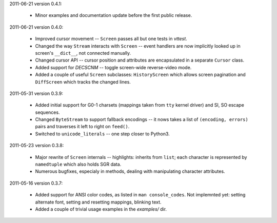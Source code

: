 2011-06-21 version 0.4.1:

  * Minor examples and documentation update before the first public
    release.


2011-06-21 version 0.4.0:

  * Improved cursor movement -- ``Screen`` passes all but one tests
    in `vttest`.
  * Changed the way ``Stream`` interacts with ``Screen`` -- event
    handlers are now implicitly looked up in screen's ``__dict__``,
    not connected manually.
  * Changed cursor API -- cursor position and attributes are encapsulated
    in a separate ``Cursor`` class.
  * Added support for `DECSCNM` -- toggle screen-wide reverse-video
    mode.
  * Added a couple of useful ``Screen`` subclasses: ``HistoryScreen``
    which allows screen pagination and ``DiffScreen`` which tracks
    the changed lines.


2011-05-31 version 0.3.9:

  * Added initial support for G0-1 charsets (mappings taken from ``tty``
    kernel driver) and SI, SO escape sequences.
  * Changed ``ByteStream`` to support fallback encodings -- it nows
    takes a list of ``(encoding, errors)`` pairs and traverses it
    left to right on ``feed()``.
  * Switched to ``unicode_literals`` -- one step closer to Python3.


2011-05-23 version 0.3.8:

  * Major rewrite of ``Screen`` internals -- highlights: inherits from
    ``list``; each character is represented by ``namedtuple`` which
    also holds SGR data.
  * Numerous bugfixes, especialy in methods, dealing with manipulating
    character attributes.


2011-05-16 version 0.3.7:

  * Added support for ANSI color codes, as listed in
    ``man console_codes``. Not implemnted yet: setting alternate font,
    setting and resetting mappings, blinking text.
  * Added a couple of trivial usage examples in the `examples/` dir.
